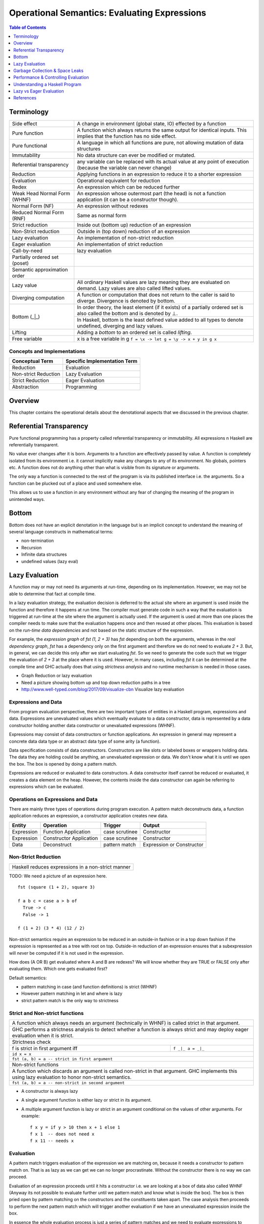 Operational Semantics: Evaluating Expressions
=============================================

.. contents:: Table of Contents
   :depth: 1

Terminology
-----------

+------------------------+----------------------------------------------------+
| Side effect            | A change in environment (global state, IO)         |
|                        | effected by a function                             |
+------------------------+----------------------------------------------------+
| Pure function          | A function which always returns the same output    |
|                        | for identical inputs. This implies that the        |
|                        | function has no side effect.                       |
+------------------------+----------------------------------------------------+
| Pure functional        | A language in which all functions are pure, not    |
|                        | allowing mutation of data structures               |
+------------------------+----------------------------------------------------+
| Immutability           | No data structure can ever be modified or mutated. |
+------------------------+----------------------------------------------------+
| Referential            | any variable can be replaced with its actual value |
| transparency           | at any point of execution (because the variable can|
|                        | never change)                                      |
+------------------------+----------------------------------------------------+
| Reduction              | Applying functions in an expression to reduce      |
|                        | it to a shorter expression                         |
+------------------------+----------------------------------------------------+
| Evaluation             | Operational equivalent for reduction               |
+------------------------+----------------------------------------------------+
| Redex                  | An expression which can be reduced further         |
+------------------------+----------------------------------------------------+
| Weak Head Normal Form  | An expression whose outermost part (the head)      |
| (WHNF)                 | is not a function application (it can be a         |
|                        | constructor though).                               |
+------------------------+----------------------------------------------------+
| Normal Form (NF)       | An expression without redexes                      |
+------------------------+----------------------------------------------------+
| Reduced Normal Form    | Same as normal form                                |
| (RNF)                  |                                                    |
+------------------------+----------------------------------------------------+
| Strict reduction       | Inside out (bottom up) reduction of an             |
|                        | expression                                         |
+------------------------+----------------------------------------------------+
| Non-Strict reduction   | Outside in (top down) reduction of an              |
|                        | expression                                         |
+------------------------+----------------------------------------------------+
| Lazy evaluation        | An implementation of non-strict reduction          |
+------------------------+----------------------------------------------------+
| Eager evaluation       | An implementation of strict reduction              |
+------------------------+----------------------------------------------------+
| Call-by-need           | lazy evaluation                                    |
+------------------------+----------------------------------------------------+
| Partially ordered set  |                                                    |
| (poset)                |                                                    |
+------------------------+----------------------------------------------------+
| Semantic approximation |                                                    |
| order                  |                                                    |
+------------------------+----------------------------------------------------+
| Lazy value             | All ordinary Haskell values are lazy meaning they  |
|                        | are evaluated on demand. Lazy values are also      |
|                        | called lifted values.                              |
+------------------------+----------------------------------------------------+
| Diverging computation  | A function or computation that does not return to  |
|                        | the caller is said to diverge. Divergence is       |
|                        | denoted by bottom.                                 |
+------------------------+----------------------------------------------------+
|                        | In order theory, the least element (if it exists)  |
|                        | of a partially ordered set is also called the      |
|                        | bottom and is denoted by ⊥.                        |
|                        +----------------------------------------------------+
| Bottom (_|_)           | In Haskell, bottom is the least defined value added|
|                        | to all types to denote undefined, diverging and    |
|                        | lazy values.                                       |
+------------------------+----------------------------------------------------+
| Lifting                | Adding a `bottom` to an ordered set is called      |
|                        | `lifting`.                                         |
+------------------------+----------------------------------------------------+
| Free variable          | x is a free variable in g                          |
|                        | ``f = \x -> let g = \y -> x + y in g x``           |
+------------------------+----------------------------------------------------+

Concepts and Implementations
~~~~~~~~~~~~~~~~~~~~~~~~~~~~

+-------------------------------------+---------------------------------------+
| Conceptual Term                     | Specific Implementation Term          |
+=====================================+=======================================+
| Reduction                           | Evaluation                            |
+-------------------------------------+---------------------------------------+
| Non-strict Reduction                | Lazy Evaluation                       |
+-------------------------------------+---------------------------------------+
| Strict Reduction                    | Eager Evaluation                      |
+-------------------------------------+---------------------------------------+
| Abstraction                         | Programming                           |
+-------------------------------------+---------------------------------------+

Overview
--------

This chapter contains the operational details about the denotational aspects
that we discussed in the previous chapter.

Referential Transparency
------------------------

Pure functional programming has a property called referential transparency or
immutability. All expressions n Haskell are referentially transparent.

No value ever changes after it is born.  Arguments to a function are
effectively passed by value. A function is completely isolated from its
environment i.e. it cannot implicitly make any changes to any of its
environment. No globals, pointers etc. A function does not do anything other
than what is visible from its signature or arguments.

The only way a function is connected to the rest of the program is via its
published interface i.e. the arguments. So a function can be plucked out of a
place and used somewhere else.

This allows us to use a function in any environment without any fear of
changing the meaning of the program in unintended ways.

Bottom
------

Bottom does not have an explicit denotation in the language but is an implicit
concept to understand the meaning of several language constructs in
mathematical terms:

* non-termination
* Recursion
* Infinite data structures
* undefined values (lazy eval)

..
  Bottom - Denotation for special cases
  ~~~~~~~~~~~~~~~~~~~~~~~~~~~~~~~~~~~~~

  We say that ⊥ is the completely "undefined" value or function. Every basic data
  type like Integer or () contains one ⊥ besides their usual elements. So the
  possible values of type Integer are
  {\displaystyle \bot ,0,+1,-1,+2,-2,+3,-3,\dots } \bot
  ,0,+1,-1,+2,-2,+3,-3,\dots

  Adding ⊥ to the set of values is also called lifting.

  As another example, the type () with only one element actually has two
  inhabitants:
  {\displaystyle \bot ,()} \bot ,()

  Now, {\displaystyle \bot } \bot  (bottom type) gives us the possibility to
  denote partial functions:
  {\displaystyle f(n)={\begin{cases}1&{\mbox{ if }}n{\mbox{ is }}0\\-2&{\mbox{ if }}n{\mbox{ is }}1\\\bot &{\mbox{ else }}\end{cases}}} f(n)={\begin{cases}1&{\mbox{ if }}n{\mbox{ is }}0\\-2&{\mbox{ if }}n{\mbox{ is }}1\\\bot &{\mbox{ else }}\end{cases}}

  Partial order picture with bottom at the bottom.

  Alegbraic data construction

  In a strict language, all constructors are strict by default, i.e. Just ⊥ = ⊥
  As a consequence, all domains of a strict language are flat.

  But in a non-strict language like Haskell, constructors are non-strict by
  default and Just ⊥ is a new element different from ⊥, because we can write a
  function that reacts differently to them:

  f (Just _) = 4
  f Nothing  = 7

  This gives rise to non-flat domains as depicted in the former graph. What
  should these be of use for?
  In the context of Graph Reduction, we may also think of ⊥ as an unevaluated
  expression. Thus, a value x = Just ⊥ may tell us that a computation (say a
  lookup) succeeded and is not Nothing, but that the true value has not been
  evaluated yet.

Lazy Evaluation
---------------

A function may or may not need its arguments at run-time, depending on its
implementation. However, we may not be able to determine that fact at compile
time.

In a lazy evaluation strategy, the evaluation decision is deferred to the
actual site where an argument is used inside the function and therefore it
happens at run time. The compiler must generate code in such a way that the
evaluation is triggered at run-time at the site where the argument is actually
used. If the argument is used at more than one places the compiler needs to
make sure that the evaluation happens once and then reused at other places.
This evaluation is based on the `run-time data dependencies` and not based on
the static structure of the expression.

For example, the `expression graph` of `fst (1, 2 + 3)` has `fst` depending on
both the arguments, whereas in the `real dependency graph`, `fst` has a
dependency only on the first argument and therefore we do not need to evaluate
`2 + 3`. But, in general, we can decide this only after we start evaluating
`fst`. So we need to generate the code such that we trigger the evaluation of
`2 + 3` at the place where it is used. However, in many cases, including `fst`
it can be determined at the compile time and GHC actually does that using
`strictness analysis` and no runtime mechanism is needed in those cases.

* Graph Reduction or lazy evaluation
* Need a picture showing bottom up and top down reduction paths in a tree

* http://www.well-typed.com/blog/2017/09/visualize-cbn Visualize lazy
  evaluation

Expressions and Data
~~~~~~~~~~~~~~~~~~~~

From program evaluation perspective, there are two important types of entities
in a Haskell program, expressions and data.  Expressions are unevaluated values
which eventually evaluate to a data constructor, data is represented by a data
constructor holding another data constructor or unevaluated expressions (WHNF).

Expressions may consist of data constructors or function applications. An
expression in general may represent a concrete data data type or an abstract
data type of some arity (a function).

Data specification consists of data constructors. Constructors are like slots
or labeled boxes or wrappers holding data.  The data they are holding could be
anything, an unevaluated expression or data.  We don't know what it is until we
open the box. The box is opened by doing a pattern match.

Expressions are reduced or evaluated to data constructors.  A data constructor
itself cannot be reduced or evaluated, it creates a data element on the heap.
However, the contents inside the data constructor can again be referring to
expressions which can be evaluated.

Operations on Expressions and Data
~~~~~~~~~~~~~~~~~~~~~~~~~~~~~~~~~~

There are mainly three types of operations during program execution. A pattern
match deconstructs data, a function application reduces an expression, a
constructor application creates new data.

+------------+-------------+----------------+---------------------------------+
| Entity     | Operation   | Trigger        | Output                          |
+============+=============+================+=================================+
| Expression | Function    | case scrutinee | Constructor                     |
|            | Application |                |                                 |
+------------+-------------+----------------+---------------------------------+
| Expression | Constructor | case scrutinee | Constructor                     |
|            | Application |                |                                 |
+------------+-------------+----------------+---------------------------------+
| Data       | Deconstruct | pattern match  | Expression or Constructor       |
+------------+-------------+----------------+---------------------------------+

Non-Strict Reduction
~~~~~~~~~~~~~~~~~~~~

+-----------------------------------------------------------------------------+
| Haskell reduces expressions in a non-strict manner                          |
+-----------------------------------------------------------------------------+

TODO: We need a picture of an expression here.

::

  fst (square (1 + 2), square 3)

  f a b c = case a > b of
    True -> c
    False -> 1

  f (1 + 2) (3 * 4) (12 / 2)


Non-strict semantics require an expression to be reduced in an outside-in
fashion or in a top down fashion if the expression is represented as a tree
with root on top. Outside-in reduction of an expression ensures that a
subexpression will `never` be computed if it is not used in the expression.

How does (A OR B) get evaluated where A and B are redexes? We will know whether
they are TRUE or FALSE only after evaluating them. Which one gets evaluated
first?

Default semantics:

* pattern matching in case (and function definitions) is strict (WHNF)
* However pattern matching in let and where is lazy
* strict pattern match is the only way to strictness

Strict and Non-strict functions
~~~~~~~~~~~~~~~~~~~~~~~~~~~~~~~

+-----------------------------------------------------------------------------+
| A function which always needs an argument (technically in WHNF) is called   |
| strict in that argument.                                                    |
+-----------------------------------------------------------------------------+
| GHC performs a strictness analysis to detect whether a function is always   |
| strict and may deploy eager evaluation when it is strict.                   |
+-----------------------------------------------------------------------------+
| Strictness check                                                            |
+-----------------------------------+-----------------------------------------+
| f is strict in first argument iff | ``f _|_ a = _|_``                       |
+-----------------------------------+-----------------------------------------+
| ``id x = x``                                                                |
+-----------------------------------------------------------------------------+
| ``fst (a, b) = a -- strict in first argument``                              |
+-----------------------------------------------------------------------------+
| Non-strict functions                                                        |
+-----------------------------------------------------------------------------+
| A function which discards an argument is called non-strict in that argument.|
| GHC implements this using lazy evaluation to honor non-strict semantics.    |
+-----------------------------------------------------------------------------+
| ``fst (a, b) = a -- non-strict in second argument``                         |
+-----------------------------------------------------------------------------+

* A constructor is always lazy
* A single argument function is either lazy or strict in its argument.
* A multiple argument function is lazy or strict in an argument conditional on
  the values of other arguments. For example::

    f x y = if y > 10 then x + 1 else 1
    f x 1  -- does not need x
    f x 11 -- needs x

Evaluation
~~~~~~~~~~

A pattern match triggers evaluation of the expression we are matching on,
because it needs a constructor to pattern match on. That is as lazy as we can
get we can no longer procrastinate. Without the constructor there is no way we
can proceed.

Evaluation of an expression proceeds until it hits a constructor i.e. we are
looking at a box of data also called WHNF (Anyway its not possible to evaluate
further until we pattern match and know what is inside the box). The box is
then pried open by pattern matching on the constructors and the constituents
taken apart.  The case analysis then proceeds to perform the next pattern match
which will trigger another evaluation if we have an unevaluated expression
inside the box.

In essence the whole evaluation process is just a series of pattern matches and
we need to evaluate expressions to enable the pattern matches.  Thus, it is
a series of alternating pattern match and function applications i.e.
(pat+)(apply+).

This is how an evaluation of a case expression (`case analysis`) looks like in
general::

  expr =
    case (scrutinee expression) of
      pattern1 -> (output expression1)
      pattern2 -> (output expression2)
      ...

When we need `expr` in WHNF, its evaluation is started. The case statement
`scrutinizes` the expression which triggers its evaluation to WHNF.  Once we
have reach the outermost constructor we can pattern match. The pattern match
decides the path to take and then we need to evaluate the corresponding
`output expression` in WHNF.

Closures
^^^^^^^^

All heap objects are represented by a closure. A closure could be a `data
constructor`, a `function` or a `thunk`. A closure has a header and a payload.
The header has an info table and an entry code.

The entry code for the closure is usually the code that will evaluate the
closure. There is one exception: for functions, the entry code will apply the
function to the arguments given in registers or on the stack, according to the
calling convention. The entry code assumes all the arguments are present - to
apply a function to fewer arguments or to apply an unknown function, the
generic apply functions are used.

`Constructors`: The entry code for a constructor returns immediately to the
topmost stack frame, because the data constructor is already in WHNF. The
payload consists of the data constituents of the constructor.

`Functions:` Top level functions are represented by a static function closure
and the rest by a dynamic function closure. The payload of the function closure
contains the free variables of the function. A static closure has no payload,
because there are no free variables of a top-level function.

`Concrete values:` A thunk is a closure that represents an expression for a
concrete value. Top level expressions (not functions) are represented by static
thunks and rest by dynamic thunks. A static thunk is also known as a constant
applicative form, or CAF. A dynamic thunk payload contains the
free variables of the expression. A thunk differs from a function closure in
that it can be updated.

Closure Evaluation
^^^^^^^^^^^^^^^^^^

An expression's closure is entered when a pattern match wants to evaluate the
expression. The closure could be a function or a thunk, constructors require no
evaluation.

We are always in the context of some closure. The closure may save its
registers on the stack before it calls another closure. Because it needs to
pass parameters and the return address in registers.

In case of a top level function application the parameters are passed (in
registers), the return address in the parent closure is passed, and a call to
the closure to be evaluated is made. Once the evaluation to WHNF is done the
called closure makes a call to the return address. The called closure will
create a new closure for the return value which will be a constructor (WHNF).
The components of the constructor may be unevaluated closures.

In case of a dynamic function closure or thunk the free variables of the
expression are part of the closure structure. A thunk or dynamic function
closure is created by its parent closure. The parent closure inserts the
references to the closures of the free variables (evaluated or not) at the time
of its creation.

Garbage Collection & Space Leaks
--------------------------------

Explain how garbage collection works. For example, if we have to update the
last node of a list, what all will get garbage collected. Draw a picture.

Space Leaks
~~~~~~~~~~~

Lazy evaluation is like a streaming paradigm built into the language. It is
consumer driven, the whole machinery is cranked only when the last guy in the
chain demands a value.  Therefore, a value is produced only to be consumed
immediately by the next stage and so on until the effect propagates to the
final consumer.

Streaming is like pipes connected together and data (water) flowing from one
end of the system, through the network of pipes and then coming out of the
other end.  There can be some buffering zones in this network where water
(data) gets collected.  Such buffering zones should be minimal. When we design
the system in a way that we buffer too much of data in between without consuming
it then we might end up consuming too much memory, this is called a space leak.

To avoid space leaks we must design the program in such a way that we consume
the produced data as soon as possible.

Performance & Controlling Evaluation
------------------------------------

Fundamentally, the language has to respect non-strict semantics, however when
it does not impact the semantics of the program strict evaluation can be
employed.

* strictness analysis
* bang patterns
* strict by default extension

Understanding a Haskell Program
-------------------------------

When understanding a program a programmer evaluates the program in his/her
mind.  The difference in evaluation strategy can make a huge difference when
trying to understand a program. An imperatively trained mind runs a program in
the head line by line, sequentially. On the other hand, a lazily trained
Haskell mind has to compose a program in the head. If you are coming from an
imperative mindset, when reading Haskell do not try to run each statement then
and there, just think that this is being composed and then it will be run in
the required order when needed. It might get composed further or transformed
and then composed to create a bigger composition. Just keep your mind lazy!
This is perhaps the hardest part for an imperatively trained mind.

We need to understand the dependency relationships among the components of a
program.

Lazy vs Eager Evaluation
------------------------

Data Dependencies - Lazy vs Eager Evaluation
~~~~~~~~~~~~~~~~~~~~~~~~~~~~~~~~~~~~~~~~~~~~

The high level difference in lazy evaluation and eager evaluation is that the
latter puts the burden of specifying data dependencies on the programmer while
the former infers it automatically.

In imperative languages dependencies among computations are specified by the
sequence of statements in the program.  The programmer has to think about
dependencies and encode them in the sequence of statements.  A statement
computing a data element must come before another statement using the data
element.  If the sequence of statements changes, the dependencies will change
and the meaning of the program will change.

A Haskell program figures out the dependencies among program elements
automatically, and the program execution is driven by these implicit dependency
relationships rather than the sequence of statements as written in the program.
The sequence of statements in the program is irrelevant.  However, the
dependencies and therefore the execution sequence can be explicitly controlled
when desired (e.g. IO Monad).

Eager Evaluation
~~~~~~~~~~~~~~~~

In eager evaluation strategy, everything is evaluated in the specified sequence
including the arguments of a function. The expressions representing the
arguments of a function are completely evaluated before the function call
proceeds.  This strategy means that the evaluation of an argument happens
irrespective of whether the argument will be actually used inside the function
or not. The evaluation is based on the `static structure of the expression`.
Therefore, the decision can be easily made at compile time.

Stack vs Heap
~~~~~~~~~~~~~

Comparison of strict evaluation and lazy evaluation. Closures vs stack based
evaluation.

..
  Lazy vs Eager Evaluation
  ~~~~~~~~~~~~~~~~~~~~~~~~

  I have come to the conclusion that neither an eager (a/k/a strict, e.g. most languages) nor lazy (a/k/a total, e.g. Haskell) language is vastly superior to the other. They each have tradeoffs, because they are categorical duals.

  Eager is an *inductive* evaluation model, meaning we run the leaves as we as build the nested function tree of runtime possibilities.

  Lazy is a *coinductive* evaluation model, meaning we run the leaves as needed from the nested function tree of runtime possibilities.

  Eager can't instantiate coinductive types, such as bottom (i.e. the entire Universe) or any infinite type, but it can instantiate inductive types such as the natural numbers.

  Lazy can instantiate coinductive types, such as bottom and infinite types, but it can't instantiate inductive types such as the natural numbers.

  See Harper's explanation:

  http://existentialtype.wordpress.com/2011/04/24/the-real-point-of-laziness/#comment-798

  Eager does not have conjunctive products, so we can't do general function composition (e.g. or . map p) without potentially doing evaluation that is not shared (i.e. required) by the conjunctive result.

  Lazy does not have disjunctive sums, so we can't do logic such as:

  ((if ... then 1 else 2),3) == if ... then (1,3) else (2,3)

  For example, if we only evaluate the second element in a lazy language and if ... has an exception, then the left version will not generate the exception, but the right version will.

  I suppose most people think rather inductively.

  '''Space & Latency Indeterminism'''

  Lazy also has latency indeterminism (relative to the imperative world, e.g. IO monad).

  My point is that with eager, debugging the changes in the program's state machine at any function step, will be bounded to the function hierarchy inside the body of the function, so the programmer can correlate changes in the state machine to what the function is expected to do.

  Whereas, with lazy any function may backtrack into functions that were in the argument hierarchy of the current function, and inside functions called an indeterminant time prior. Afaics, lazy debugging should be roughly analogous to debugging random event callbacks, and reverse engineering the state machine in a blackbox event generation module.

  As I understand from Filinksi's thesis, eager and lazy are categorical duals in terms of the induction and coinductive values in the program. Eager doesn't have products (e.g. conjunctive logic, "and") and lazy doesn't have coproducts (e.g. disjunctive, "or"). So this means that lazy imposes imperative control logic incorrectness from the outside-in, because coinductive types are built from observations and their structure (coalgebra) is not known until the finality when the program ends. Whereas, eager's incorrectness is from the inside-out, because inductive types have a a priori known structure (algebra) built from an initiality. Afaics, this explains why debugging eager has a known constructive structure and debugging lazy is analogous to guessing the structure of a blackbox event callback generation module.

  '''Parallel Execution'''

  For a compiler strategy that dynamically subdivided map for parallel execution on multiple cores requires it not be lazy.

References
----------

* https://downloads.haskell.org/~ghc/7.6.1/docs/html/users_guide/informal-semantics.html
* http://www.haskellforall.com/2013/12/equational-reasoning.html
* http://neilmitchell.blogspot.in/2015/02/refactoring-with-equational-reasoning.html
